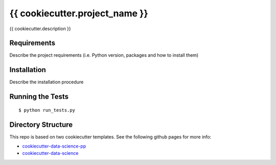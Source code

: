===============================
{{ cookiecutter.project_name }}
===============================

{{ cookiecutter.description }}


Requirements
------------

Describe the project requirements (i.e. Python version, packages and how to install them)

Installation
------------

Describe the installation procedure

Running the Tests
-----------------
::

  $ python run_tests.py
   
Directory Structure
-------------------

This repo is based on two cookiecutter templates. See the following github pages for more info:

- `cookiecutter-data-science-pp <https://github.com/apra93/cookiecutter-data-science-pp>`_
- `cookiecutter-data-science <https://github.com/drivendata/cookiecutter-data-science>`_
 

